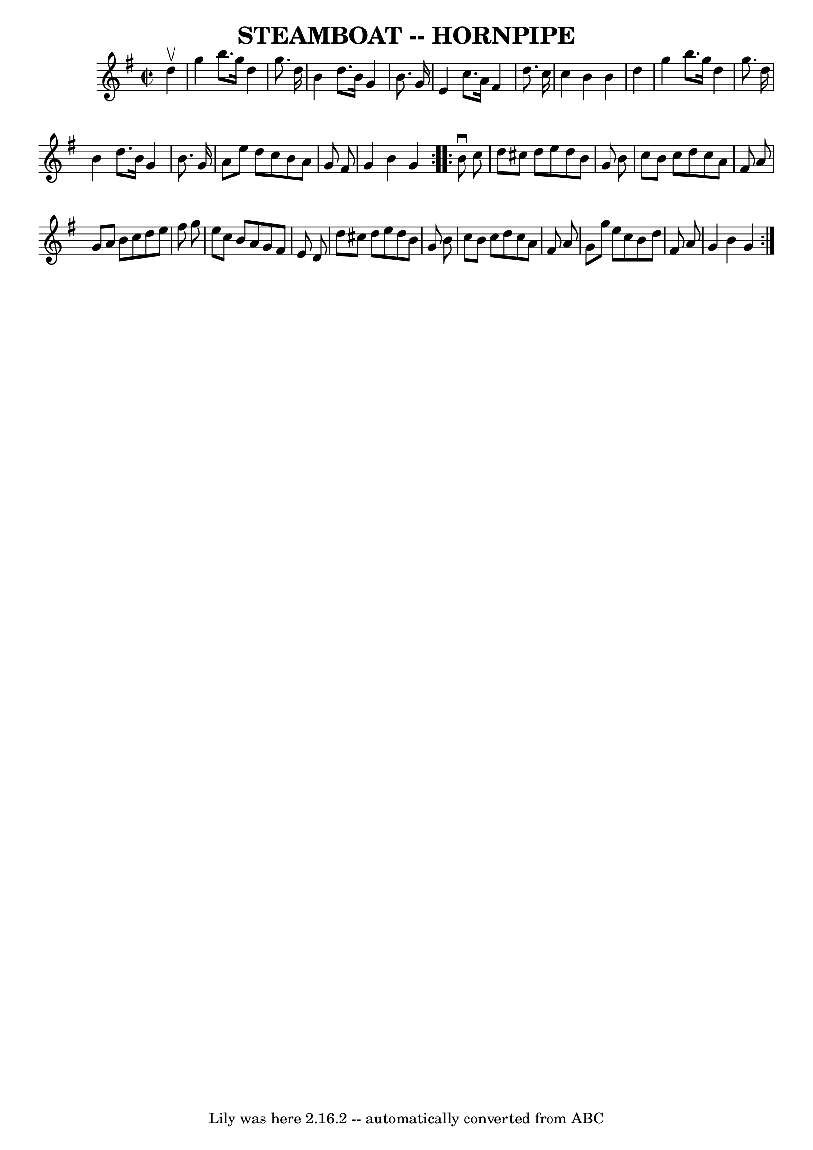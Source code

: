 \version "2.7.40"
\header {
	book = "Ryan's Mammoth Collection of Fiddle Tunes"
	crossRefNumber = "1"
	footnotes = ""
	tagline = "Lily was here 2.16.2 -- automatically converted from ABC"
	title = "STEAMBOAT -- HORNPIPE"
}
voicedefault =  {
\set Score.defaultBarType = "empty"

\repeat volta 2 {
\override Staff.TimeSignature #'style = #'C
 \time 2/2 \key g \major   d''4 ^\upbow       \bar "|"   g''4    b''8.    g''16 
   d''4    g''8.    d''16    \bar "|"   b'4    d''8.    b'16    g'4    b'8.    
g'16    \bar "|"   e'4    c''8.    a'16    fis'4    d''8.    c''16    \bar "|"  
 c''4    b'4    b'4    d''4    \bar "|"     \bar "|"   g''4    b''8.    g''16   
 d''4    g''8.    d''16    \bar "|"   b'4    d''8.    b'16    g'4    b'8.    
g'16    \bar "|"   a'8    e''8    d''8    c''8    b'8    a'8    g'8    fis'8    
\bar "|"   g'4    b'4    g'4    }     \repeat volta 2 {   b'8 ^\downbow   c''8  
      \bar "|"   d''8    cis''8    d''8    e''8    d''8    b'8    g'8    b'8    
\bar "|"   c''8    b'8    c''8    d''8    c''8    a'8    fis'8    a'8    
\bar "|"   g'8    a'8    b'8    c''8    d''8    e''8    fis''8    g''8    
\bar "|"   e''8    c''8    b'8    a'8    g'8    fis'8    e'8    d'8    \bar "|" 
    \bar "|"   d''8    cis''8    d''8    e''8    d''8    b'8    g'8    b'8    
\bar "|"   c''8    b'8    c''8    d''8    c''8    a'8    fis'8    a'8    
\bar "|"   g'8    g''8    e''8    c''8    b'8    d''8    fis'8    a'8    
\bar "|"   g'4    b'4    g'4    }   
}

\score{
    <<

	\context Staff="default"
	{
	    \voicedefault 
	}

    >>
	\layout {
	}
	\midi {}
}
